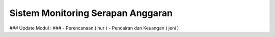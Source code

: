 *******************
Sistem Monitoring Serapan Anggaran 
*******************

### Update Modul : ###
- Perencanaan ( nur )
- Pencairan dan Keuangan ( jeni )





